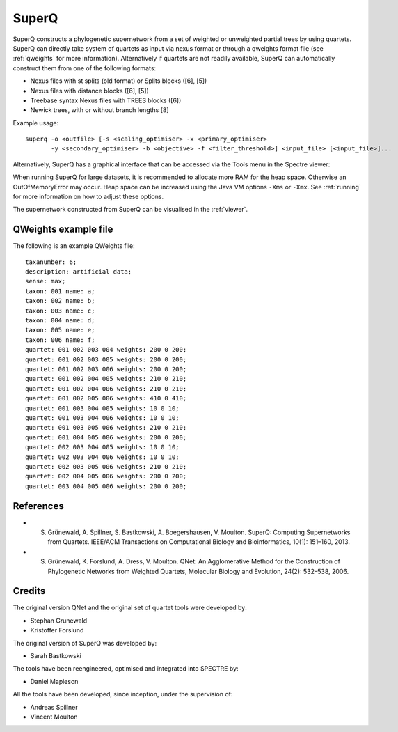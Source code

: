 .. _superq:

SuperQ
======

SuperQ constructs a phylogenetic supernetwork from a set of weighted or unweighted partial trees by using quartets.
SuperQ can directly take system of quartets as input via nexus format or through a qweights format file (see :ref:`qweights` for more information).
Alternatively if quartets are not readily available, SuperQ can automatically construct them from one of the following formats:

* Nexus files with st splits (old format) or Splits blocks ([6], [5])
* Nexus files with distance blocks ([6], [5])
* Treebase syntax Nexus files with TREES blocks ([6])
* Newick trees, with or without branch lengths [8]

Example usage::

  superq -o <outfile> [-s <scaling_optimiser> -x <primary_optimiser>
         -y <secondary_optimiser> -b <objective> -f <filter_threshold>] <input_file> [<input_file>]...

Alternatively, SuperQ has a graphical interface that can be accessed via the Tools menu in the Spectre viewer:

.. image:: images/superq-gui.png
    :scale: 100 %

When running SuperQ for large datasets, it is recommended to allocate more RAM for the heap space. Otherwise an
OutOfMemoryError may occur. Heap space can be increased using the Java VM options ``-Xms`` or ``-Xmx``. See :ref:`running` for
more information on how to adjust these options.

The supernetwork constructed from SuperQ can be visualised in the :ref:`viewer`.


.. _qweights:

QWeights example file
---------------------

The following is an example QWeights file::

  taxanumber: 6;
  description: artificial data;
  sense: max;
  taxon: 001 name: a;
  taxon: 002 name: b;
  taxon: 003 name: c;
  taxon: 004 name: d;
  taxon: 005 name: e;
  taxon: 006 name: f;
  quartet: 001 002 003 004 weights: 200 0 200;
  quartet: 001 002 003 005 weights: 200 0 200;
  quartet: 001 002 003 006 weights: 200 0 200;
  quartet: 001 002 004 005 weights: 210 0 210;
  quartet: 001 002 004 006 weights: 210 0 210;
  quartet: 001 002 005 006 weights: 410 0 410;
  quartet: 001 003 004 005 weights: 10 0 10;
  quartet: 001 003 004 006 weights: 10 0 10;
  quartet: 001 003 005 006 weights: 210 0 210;
  quartet: 001 004 005 006 weights: 200 0 200;
  quartet: 002 003 004 005 weights: 10 0 10;
  quartet: 002 003 004 006 weights: 10 0 10;
  quartet: 002 003 005 006 weights: 210 0 210;
  quartet: 002 004 005 006 weights: 200 0 200;
  quartet: 003 004 005 006 weights: 200 0 200;

References
----------

* S. Grünewald, A. Spillner, S. Bastkowski, A. Boegershausen, V. Moulton. SuperQ: Computing Supernetworks from Quartets. IEEE/ACM Transactions on Computational Biology and Bioinformatics, 10(1): 151–160, 2013.

* S. Grünewald, K. Forslund, A. Dress, V. Moulton. QNet: An Agglomerative Method for the Construction of Phylogenetic Networks from Weighted Quartets, Molecular Biology and Evolution, 24(2): 532–538, 2006. 


Credits
-------

The original version QNet and the original set of quartet tools were developed by:

* Stephan Grunewald
* Kristoffer Forslund

The original version of SuperQ was developed by:

* Sarah Bastkowski

The tools have been reengineered, optimised and integrated into SPECTRE by:

* Daniel Mapleson

All the tools have been developed, since inception, under the supervision of:

* Andreas Spillner
* Vincent Moulton
